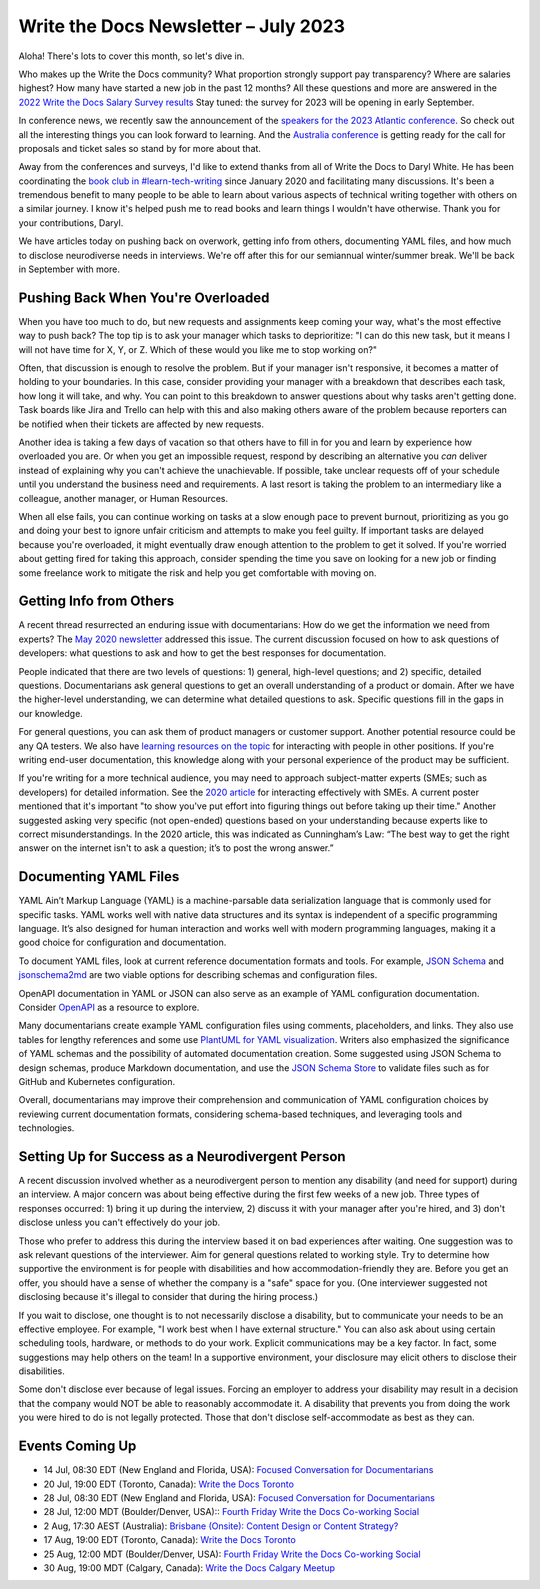 .. post:: July 07, 2023
   :tags: newsletter

#####################################
Write the Docs Newsletter – July 2023
#####################################

Aloha! There's lots to cover this month, so let's dive in.

Who makes up the Write the Docs community? What proportion strongly support pay transparency?  Where are salaries highest? How many have started a new job in the past 12 months? All these questions and more are answered in the `2022 Write the Docs Salary Survey results <https://writethedocs.org/surveys>`__ Stay tuned: the survey for 2023 will be opening in early September.

In conference news, we recently saw the announcement of the `speakers for the 2023 Atlantic conference </conf/atlantic/2023/news/announcing-speakers/>`__. So check out all the interesting things you can look forward to learning. And the `Australia conference </conf/australia/2023/news/welcome/>`__ is getting ready for the call for proposals and ticket sales so stand by for more about that.

Away from the conferences and surveys, I'd like to extend thanks from all of Write the Docs to Daryl White. He has been coordinating the `book club in #learn-tech-writing </book-club/>`__ since January 2020 and facilitating many discussions. It's been a tremendous benefit to many people to be able to learn about various aspects of technical writing together with others on a similar journey. I know it's helped push me to read books and learn things I wouldn't have otherwise. Thank you for your contributions, Daryl.

We have articles today on pushing back on overwork, getting info from others, documenting YAML files, and how much to disclose neurodiverse needs in interviews. We're off after this for our semiannual winter/summer break. We'll be back in September with more.

-----------------------------------
Pushing Back When You're Overloaded
-----------------------------------

When you have too much to do, but new requests and assignments keep coming your way, what's the most effective way to push back? The top tip is to ask your manager which tasks to deprioritize: "I can do this new task, but it means I will not have time for X, Y, or Z. Which of these would you like me to stop working on?"

Often, that discussion is enough to resolve the problem. But if your manager isn't responsive, it becomes a matter of holding to your boundaries. In this case, consider providing your manager with a breakdown that describes each task, how long it will take, and why. You can point to this breakdown to answer questions about why tasks aren't getting done. Task boards like Jira and Trello can help with this and also making others aware of the problem because reporters can be notified when their tickets are affected by new requests.

Another idea is taking a few days of vacation so that others have to fill in for you and learn by experience how overloaded you are. Or when you get an impossible request, respond by describing an alternative you *can* deliver instead of explaining why you can't achieve the unachievable. If possible, take unclear requests off of your schedule until you understand the business need and requirements. A last resort is taking the problem to an intermediary like a colleague, another manager, or Human Resources.

When all else fails, you can continue working on tasks at a slow enough pace to prevent burnout, prioritizing as you go and doing your best to ignore unfair criticism and attempts to make you feel guilty. If important tasks are delayed because you're overloaded, it might eventually draw enough attention to the problem to get it solved. If you're worried about getting fired for taking this approach, consider spending the time you save on looking for a new job or finding some freelance work to mitigate the risk and help you get comfortable with moving on.

------------------------
Getting Info from Others
------------------------

A recent thread resurrected an enduring issue with documentarians: How do we get the information we need from experts? The `May 2020 newsletter </blog/newsletter-may-2020/#getting-more-info-from-smes>`__ addressed this issue. The current discussion focused on how to ask questions of developers: what questions to ask and how to get the best responses for documentation. 

People indicated that there are two levels of questions: 1) general, high-level questions; and 2) specific, detailed questions. Documentarians ask general questions to get an overall understanding of a product or domain. After we have the higher-level understanding, we can determine what detailed questions to ask. Specific questions fill in the gaps in our knowledge.

For general questions, you can ask them of product managers or customer support. Another potential resource could be any QA testers. We also have `learning resources on the topic </topics/#working-with-other-roles>`__ for interacting with people in other positions. If you're writing end-user documentation, this knowledge along with your personal experience of the product may be sufficient.

If you're writing for a more technical audience, you may need to approach subject-matter experts (SMEs; such as developers) for detailed information. See the `2020 article </blog/newsletter-may-2020/#getting-more-info-from-smes>`__ for interacting effectively with SMEs. A current poster mentioned that it's important "to show you've put effort into figuring things out before taking up their time." Another suggested asking very specific (not open-ended) questions based on your understanding because experts like to correct misunderstandings. In the 2020 article, this was indicated as Cunningham’s Law: “The best way to get the right answer on the internet isn't to ask a question; it’s to post the wrong answer.”

----------------------
Documenting YAML Files
----------------------

YAML Ain’t Markup Language (YAML) is a machine-parsable data serialization language that is commonly used for specific tasks. YAML works well with native data structures and its syntax is independent of a specific programming language. It’s also designed for human interaction and works well with modern programming languages, making it a good choice for configuration and documentation.

To document YAML files, look at current reference documentation formats and tools. For example, `JSON Schema <https://json-schema.org/>`__ and `jsonschema2md <https://github.com/adobe/jsonschema2md>`__ are two viable options for describing schemas and configuration files.

OpenAPI documentation in YAML or JSON can also serve as an example of YAML configuration documentation. Consider `OpenAPI <https://swagger.io/specification/>`__ as a resource to explore. 

Many documentarians create example YAML configuration files using comments, placeholders, and links. They also use tables for lengthy references and some use `PlantUML for YAML visualization <https://plantuml.com/yaml>`__. Writers also emphasized the significance of YAML schemas and the possibility of automated documentation creation. Some suggested using JSON Schema to design schemas, produce Markdown documentation, and use the `JSON Schema Store <https://www.schemastore.org/json/>`__ to validate files such as for GitHub and Kubernetes configuration.

Overall, documentarians may improve their comprehension and communication of YAML configuration choices by reviewing current documentation formats, considering schema-based techniques, and leveraging tools and technologies.

-------------------------------------------------
Setting Up for Success as a Neurodivergent Person
-------------------------------------------------

A recent discussion involved whether as a neurodivergent person to mention any disability (and need for support) during an interview. A major concern was about being effective during the first few weeks of a new job. Three types of responses occurred: 1) bring it up during the interview, 2) discuss it with your manager after you're hired, and 3) don't disclose unless you can't effectively do your job. 

Those who prefer to address this during the interview based it on bad experiences after waiting. One suggestion was to ask relevant questions of the interviewer. Aim for general questions related to working style. Try to determine how supportive the environment is for people with disabilities and how accommodation-friendly they are. Before you get an offer, you should have a sense of whether the company is a "safe" space for you. (One interviewer suggested not disclosing because it's illegal to consider that during the hiring process.)

If you wait to disclose, one thought is to not necessarily disclose a disability, but to communicate your needs to be an effective employee. For example, "I work best when I have external structure." You can also ask about using certain scheduling tools, hardware, or methods to do your work. Explicit communications may be a key factor. In fact, some suggestions may help others on the team! In a supportive environment, your disclosure may elicit others to disclose their disabilities.

Some don't disclose ever because of legal issues. Forcing an employer to address your disability may result in a decision that the company would NOT be able to reasonably accommodate it. A disability that prevents you from doing the work you were hired to do is not legally protected. Those that don't disclose self-accommodate as best as they can. 

----------------
Events Coming Up
----------------

- 14 Jul, 08:30 EDT (New England and Florida, USA): `Focused Conversation for Documentarians <https://www.meetup.com/ne-write-the-docs/events/xzpxdtyfckbsb/>`__
- 20 Jul, 19:00  EDT (Toronto, Canada): `Write the Docs Toronto  <https://www.meetup.com/write-the-docs-toronto/events/mnpqgsyfckbzb/>`__
- 28 Jul, 08:30 EDT (New England and Florida, USA): `Focused Conversation for Documentarians <https://www.meetup.com/ne-write-the-docs/events/xzpxdtyfckblc/>`__
- 28 Jul, 12:00  MDT (Boulder/Denver, USA):: `Fourth Friday Write the Docs Co-working Social <https://www.meetup.com/write-the-docs-boulder-denver/events/xkrnctyfckblc/>`__
- 2 Aug, 17:30  AEST (Australia): `Brisbane (Onsite): Content Design or Content Strategy? <https://www.meetup.com/write-the-docs-australia/events/292445204/>`__
- 17 Aug, 19:00  EDT (Toronto, Canada): `Write the Docs Toronto  <https://www.meetup.com/write-the-docs-toronto/events/mnpqgsyfclbvb/>`__
- 25 Aug, 12:00  MDT (Boulder/Denver, USA): `Fourth Friday Write the Docs Co-working Social <https://www.meetup.com/write-the-docs-boulder-denver/events/xkrnctyfclbhc/>`__
- 30 Aug, 19:00  MDT (Calgary, Canada): `Write the Docs Calgary Meetup <https://www.meetup.com/wtd-calgary/events/292346941/>`__
